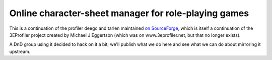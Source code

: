 Online character-sheet manager for role-playing games
=====================================================

This is a continuation of the profiler deegc and tarlen maintained `on
SourceForge`_, which is itself a continuation of the 3EProfiler project created
by Michael J Eggertson (which was on www.3eprofiler.net, but that no longer
exists).

.. _on SourceForge: http://sourceforge.net/projects/rpgwebprofiler/

A DnD group using it decided to hack on it a bit; we'll publish what we do here
and see what we can do about mirroring it upstream.
